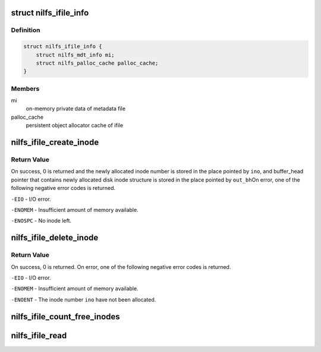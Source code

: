 .. -*- coding: utf-8; mode: rst -*-
.. src-file: fs/nilfs2/ifile.c

.. _`nilfs_ifile_info`:

struct nilfs_ifile_info
=======================

.. c:type:: struct nilfs_ifile_info

    on-memory private data of ifile

.. _`nilfs_ifile_info.definition`:

Definition
----------

.. code-block:: c

    struct nilfs_ifile_info {
        struct nilfs_mdt_info mi;
        struct nilfs_palloc_cache palloc_cache;
    }

.. _`nilfs_ifile_info.members`:

Members
-------

mi
    on-memory private data of metadata file

palloc_cache
    persistent object allocator cache of ifile

.. _`nilfs_ifile_create_inode`:

nilfs_ifile_create_inode
========================

.. c:function:: int nilfs_ifile_create_inode(struct inode *ifile, ino_t *out_ino, struct buffer_head **out_bh)

    create a new disk inode

    :param struct inode \*ifile:
        ifile inode

    :param ino_t \*out_ino:
        pointer to a variable to store inode number

    :param struct buffer_head \*\*out_bh:
        buffer_head contains newly allocated disk inode

.. _`nilfs_ifile_create_inode.return-value`:

Return Value
------------

On success, 0 is returned and the newly allocated inode
number is stored in the place pointed by \ ``ino``\ , and buffer_head pointer
that contains newly allocated disk inode structure is stored in the
place pointed by \ ``out_bh``\ 
On error, one of the following negative error codes is returned.

\ ``-EIO``\  - I/O error.

\ ``-ENOMEM``\  - Insufficient amount of memory available.

\ ``-ENOSPC``\  - No inode left.

.. _`nilfs_ifile_delete_inode`:

nilfs_ifile_delete_inode
========================

.. c:function:: int nilfs_ifile_delete_inode(struct inode *ifile, ino_t ino)

    delete a disk inode

    :param struct inode \*ifile:
        ifile inode

    :param ino_t ino:
        inode number

.. _`nilfs_ifile_delete_inode.return-value`:

Return Value
------------

On success, 0 is returned. On error, one of the following
negative error codes is returned.

\ ``-EIO``\  - I/O error.

\ ``-ENOMEM``\  - Insufficient amount of memory available.

\ ``-ENOENT``\  - The inode number \ ``ino``\  have not been allocated.

.. _`nilfs_ifile_count_free_inodes`:

nilfs_ifile_count_free_inodes
=============================

.. c:function:: int nilfs_ifile_count_free_inodes(struct inode *ifile, u64 *nmaxinodes, u64 *nfreeinodes)

    calculate free inodes count

    :param struct inode \*ifile:
        ifile inode

    :param u64 \*nmaxinodes:
        current maximum of available inodes count [out]

    :param u64 \*nfreeinodes:
        free inodes count [out]

.. _`nilfs_ifile_read`:

nilfs_ifile_read
================

.. c:function:: int nilfs_ifile_read(struct super_block *sb, struct nilfs_root *root, size_t inode_size, struct nilfs_inode *raw_inode, struct inode **inodep)

    read or get ifile inode

    :param struct super_block \*sb:
        super block instance

    :param struct nilfs_root \*root:
        root object

    :param size_t inode_size:
        size of an inode

    :param struct nilfs_inode \*raw_inode:
        on-disk ifile inode

    :param struct inode \*\*inodep:
        buffer to store the inode

.. This file was automatic generated / don't edit.


